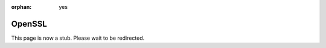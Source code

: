 :orphan: yes
OpenSSL
=======
.. raw:: html

    <meta http-equiv="refresh" content="0; URL=../../../decommissioned/sharc/software/libs/openssl.html" />

This page is now a stub. Please wait to be redirected.